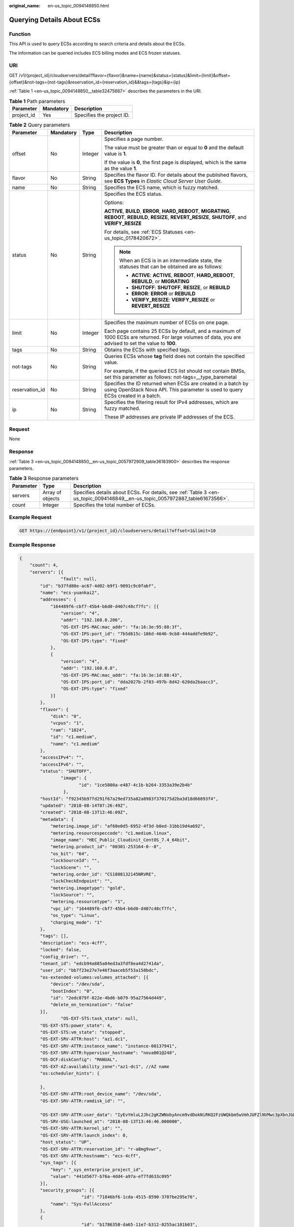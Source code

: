 :original_name: en-us_topic_0094148850.html

.. _en-us_topic_0094148850:

Querying Details About ECSs
===========================

Function
--------

This API is used to query ECSs according to search criteria and details about the ECSs.

The information can be queried includes ECS billing modes and ECS frozen statuses.

URI
---

GET /v1/{project_id}/cloudservers/detail?flavor={flavor}&name={name}&status={status}&limit={limit}&offset={offset}&not-tags={not-tags}&reservation_id={reservation_id}&&tags={tags}&ip={ip}

:ref:`Table 1 <en-us_topic_0094148850__table32475667>` describes the parameters in the URI.

.. _en-us_topic_0094148850__table32475667:

.. table:: **Table 1** Path parameters

   ========== ========= =========================
   Parameter  Mandatory Description
   ========== ========= =========================
   project_id Yes       Specifies the project ID.
   ========== ========= =========================

.. table:: **Table 2** Query parameters

   +-----------------+-----------------+-----------------+--------------------------------------------------------------------------------------------------------------------------------------------------------------+
   | Parameter       | Mandatory       | Type            | Description                                                                                                                                                  |
   +=================+=================+=================+==============================================================================================================================================================+
   | offset          | No              | Integer         | Specifies a page number.                                                                                                                                     |
   |                 |                 |                 |                                                                                                                                                              |
   |                 |                 |                 | The value must be greater than or equal to **0** and the default value is **1**.                                                                             |
   |                 |                 |                 |                                                                                                                                                              |
   |                 |                 |                 | If the value is **0**, the first page is displayed, which is the same as the value **1**.                                                                    |
   +-----------------+-----------------+-----------------+--------------------------------------------------------------------------------------------------------------------------------------------------------------+
   | flavor          | No              | String          | Specifies the flavor ID. For details about the published flavors, see **ECS Types** in *Elastic Cloud Server User Guide*.                                    |
   +-----------------+-----------------+-----------------+--------------------------------------------------------------------------------------------------------------------------------------------------------------+
   | name            | No              | String          | Specifies the ECS name, which is fuzzy matched.                                                                                                              |
   +-----------------+-----------------+-----------------+--------------------------------------------------------------------------------------------------------------------------------------------------------------+
   | status          | No              | String          | Specifies the ECS status.                                                                                                                                    |
   |                 |                 |                 |                                                                                                                                                              |
   |                 |                 |                 | Options:                                                                                                                                                     |
   |                 |                 |                 |                                                                                                                                                              |
   |                 |                 |                 | **ACTIVE**, **BUILD**, **ERROR**, **HARD_REBOOT**, **MIGRATING**, **REBOOT**, **REBUILD**, **RESIZE**, **REVERT_RESIZE**, **SHUTOFF**, and **VERIFY_RESIZE** |
   |                 |                 |                 |                                                                                                                                                              |
   |                 |                 |                 | For details, see :ref:`ECS Statuses <en-us_topic_0178420672>`.                                                                                               |
   |                 |                 |                 |                                                                                                                                                              |
   |                 |                 |                 | .. note::                                                                                                                                                    |
   |                 |                 |                 |                                                                                                                                                              |
   |                 |                 |                 |    When an ECS is in an intermediate state, the statuses that can be obtained are as follows:                                                                |
   |                 |                 |                 |                                                                                                                                                              |
   |                 |                 |                 |    -  **ACTIVE**: **ACTIVE**, **REBOOT**, **HARD_REBOOT**, **REBUILD**, or **MIGRATING**                                                                     |
   |                 |                 |                 |    -  **SHUTOFF**: **SHUTOFF**, **RESIZE**, or **REBUILD**                                                                                                   |
   |                 |                 |                 |    -  **ERROR**: **ERROR** or **REBUILD**                                                                                                                    |
   |                 |                 |                 |    -  **VERIFY_RESIZE**: **VERIFY_RESIZE** or **REVERT_RESIZE**                                                                                              |
   +-----------------+-----------------+-----------------+--------------------------------------------------------------------------------------------------------------------------------------------------------------+
   | limit           | No              | Integer         | Specifies the maximum number of ECSs on one page.                                                                                                            |
   |                 |                 |                 |                                                                                                                                                              |
   |                 |                 |                 | Each page contains 25 ECSs by default, and a maximum of 1000 ECSs are returned. For large volumes of data, you are advised to set the value to **100**.      |
   +-----------------+-----------------+-----------------+--------------------------------------------------------------------------------------------------------------------------------------------------------------+
   | tags            | No              | String          | Obtains the ECSs with specified tags.                                                                                                                        |
   +-----------------+-----------------+-----------------+--------------------------------------------------------------------------------------------------------------------------------------------------------------+
   | not-tags        | No              | String          | Queries ECSs whose **tag** field does not contain the specified value.                                                                                       |
   |                 |                 |                 |                                                                                                                                                              |
   |                 |                 |                 | For example, if the queried ECS list should not contain BMSs, set this parameter as follows: not-tags=__type_baremetal                                       |
   +-----------------+-----------------+-----------------+--------------------------------------------------------------------------------------------------------------------------------------------------------------+
   | reservation_id  | No              | String          | Specifies the ID returned when ECSs are created in a batch by using OpenStack Nova API. This parameter is used to query ECSs created in a batch.             |
   +-----------------+-----------------+-----------------+--------------------------------------------------------------------------------------------------------------------------------------------------------------+
   | ip              | No              | String          | Specifies the filtering result for IPv4 addresses, which are fuzzy matched.                                                                                  |
   |                 |                 |                 |                                                                                                                                                              |
   |                 |                 |                 | These IP addresses are private IP addresses of the ECS.                                                                                                      |
   +-----------------+-----------------+-----------------+--------------------------------------------------------------------------------------------------------------------------------------------------------------+

Request
-------

None

Response
--------

:ref:`Table 3 <en-us_topic_0094148850__en-us_topic_0057972909_table36183900>` describes the response parameters.

.. _en-us_topic_0094148850__en-us_topic_0057972909_table36183900:

.. table:: **Table 3** Response parameters

   +-----------+------------------+-------------------------------------------------------------------------------------------------------------------------------+
   | Parameter | Type             | Description                                                                                                                   |
   +===========+==================+===============================================================================================================================+
   | servers   | Array of objects | Specifies details about ECSs. For details, see :ref:`Table 3 <en-us_topic_0094148849__en-us_topic_0057972887_table61673566>`. |
   +-----------+------------------+-------------------------------------------------------------------------------------------------------------------------------+
   | count     | Integer          | Specifies the total number of ECSs.                                                                                           |
   +-----------+------------------+-------------------------------------------------------------------------------------------------------------------------------+

Example Request
---------------

.. code-block:: text

   GET https://{endpoint}/v1/{project_id}/cloudservers/detail?offset=1&limit=10

Example Response
----------------

.. code-block::

   {
       "count": 4,
       "servers": [{
                   "fault": null,
           "id": "b37fd80e-ac67-4d02-b9f1-9891c9c0fabf",
           "name": "ecs-yuankai2",
           "addresses": {
               "164489f6-cbf7-45b4-b6d0-d407c48cf7fc": [{
                   "version": "4",
                   "addr": "192.168.0.206",
                   "OS-EXT-IPS-MAC:mac_addr": "fa:16:3e:95:88:3f",
                   "OS-EXT-IPS:port_id": "7b5d615c-186d-4646-9cb8-444addfe9b92",
                   "OS-EXT-IPS:type": "fixed"
               },
               {
                   "version": "4",
                   "addr": "192.168.0.8",
                   "OS-EXT-IPS-MAC:mac_addr": "fa:16:3e:1d:88:43",
                   "OS-EXT-IPS:port_id": "dda2027b-2f03-497b-8d42-620da2baacc3",
                   "OS-EXT-IPS:type": "fixed"
               }]
           },
           "flavor": {
               "disk": "0",
               "vcpus": "1",
               "ram": "1024",
               "id": "c1.medium",
               "name": "c1.medium"
           },
           "accessIPv4": "",
           "accessIPv6": "",
           "status": "SHUTOFF",
                   "image": {
                          "id": "1ce5800a-e487-4c1b-b264-3353a39e2b4b"
                    },
           "hostId": "f92345b97fd291f67a29ed735a82a8983f370175d2ba3d18d66893f4",
           "updated": "2018-08-14T07:26:49Z",
           "created": "2018-08-13T13:46:09Z",
           "metadata": {
               "metering.image_id": "af60e0d5-6952-4f3d-b0ed-31bb19d4a692",
               "metering.resourcespeccode": "c1.medium.linux",
               "image_name": "HEC_Public_Cloudinit_CentOS_7.4_64bit",
               "metering.product_id": "00301-253164-0--0",
               "os_bit": "64",
               "lockSourceId": "",
               "lockScene": "",
               "metering.order_id": "CS1808132145NRVRE",
               "lockCheckEndpoint": "",
               "metering.imagetype": "gold",
               "lockSource": "",
               "metering.resourcetype": "1",
               "vpc_id": "164489f6-cbf7-45b4-b6d0-d407c48cf7fc",
               "os_type": "Linux",
               "charging_mode": "1"
           },
           "tags": [],
           "description": "ecs-4cff",
           "locked": false,
           "config_drive": "",
           "tenant_id": "edcb94a885a84ed3a3fdf8ea4d2741da",
           "user_id": "bb7f23e27e7e46f3aaceb5f53a158bdc",
           "os-extended-volumes:volumes_attached": [{
               "device": "/dev/sda",
               "bootIndex": "0",
               "id": "2edc879f-022e-4bd6-b079-95a27564d449",
               "delete_on_termination": "false"
           }],
                   "OS-EXT-STS:task_state": null,
           "OS-EXT-STS:power_state": 4,
           "OS-EXT-STS:vm_state": "stopped",
           "OS-EXT-SRV-ATTR:host": "az1.dc1",
           "OS-EXT-SRV-ATTR:instance_name": "instance-00137941",
           "OS-EXT-SRV-ATTR:hypervisor_hostname": "nova001@248",
           "OS-DCF:diskConfig": "MANUAL",
           "OS-EXT-AZ:availability_zone":"az1-dc1", //AZ name
           "os:scheduler_hints": {

           },
           "OS-EXT-SRV-ATTR:root_device_name": "/dev/sda",
           "OS-EXT-SRV-ATTR:ramdisk_id": "",

           "OS-EXT-SRV-ATTR:user_data": "IyEvYmluL2Jhc2gKZWNobyAncm9vdDokNiRKQ2FzUWQkbm5wVmhJUFZlNVMwc3pXbnJGLnZVZ1FCWk4xTEo5Vy8wd09WTmFZaWpBRXdtRnhuQmZaTllVZXhBWktVWFVTeVhEeERuSUMzV2JjZEJyQUVBZkZvLy8nIHwgY2hwYXNzd2QgLWU7",
           "OS-SRV-USG:launched_at": "2018-08-13T13:46:46.000000",
           "OS-EXT-SRV-ATTR:kernel_id": "",
           "OS-EXT-SRV-ATTR:launch_index": 0,
           "host_status": "UP",
           "OS-EXT-SRV-ATTR:reservation_id": "r-a8mg9vwr",
           "OS-EXT-SRV-ATTR:hostname": "ecs-4cff",
           "sys_tags": [{
               "key": "_sys_enterprise_project_id",
               "value": "441d5677-b76a-4dd4-a97a-ef7fd633c095"
           }],
           "security_groups": [{
                           "id": "71846bf6-1cda-4515-8590-3707be295e76",
               "name": "Sys-FullAccess"
           },
           {
                           "id": "b1786350-da65-11e7-b312-0255ac101b03",
               "name": "default"
           }]
       },
       {
                   "fault": null,
           "id": "8380dcc9-0eac-4407-9f9e-df8c9eddeacd",
           "name": "ecs-f680",
           "addresses": {
               "164489f6-cbf7-45b4-b6d0-d407c48cf7fc": [{
                   "version": "4",
                   "addr": "192.168.0.218",
                   "OS-EXT-IPS-MAC:mac_addr": "fa:16:3e:bb:b3:fe",
                   "OS-EXT-IPS:port_id": "240c696f-68d8-4f3f-941d-fecf2b375132",
                   "OS-EXT-IPS:type": "fixed"
               }]
           },
           "flavor": {
               "disk": "0",
               "vcpus": "1",
               "ram": "1024",
               "id": "c1.medium",
               "name": "c1.medium"
           },
           "accessIPv4": "",
           "accessIPv6": "",
           "status": "SHUTOFF",
                   "image": {
                          "id": "1ce5800a-e487-4c1b-b264-3353a39e2b4b"
                    },
           "hostId": "f92345b97fd291f67a29ed735a82a8983f370175d2ba3d18d66893f4",
           "updated": "2018-08-14T03:01:00Z",
           "created": "2018-08-13T13:38:29Z",
           "metadata": {
               "metering.image_id": "af60e0d5-6952-4f3d-b0ed-31bb19d4a692",
               "metering.imagetype": "gold",
               "metering.resourcespeccode": "c1.medium.linux",
               "image_name": "HEC_Public_Cloudinit_CentOS_7.4_64bit",
               "metering.resourcetype": "1",
               "os_bit": "64",
               "vpc_id": "164489f6-cbf7-45b4-b6d0-d407c48cf7fc",
               "os_type": "Linux",
               "charging_mode": "0"
           },
           "tags": [],
           "description": "ecs-f680",
           "locked": false,
           "config_drive": "",
           "tenant_id": "edcb94a885a84ed3a3fdf8ea4d2741da",
           "user_id": "61ee747d36bf421fa25c51a3b9565046",
           "os-extended-volumes:volumes_attached": [{
               "device": "/dev/sda",
               "bootIndex": "0",
               "id": "3721b948-9c2f-4980-90ad-b2a16811f58c",
               "delete_on_termination": "false"
           }],
                   "OS-EXT-STS:task_state": null,
           "OS-EXT-STS:power_state": 4,
           "OS-EXT-STS:vm_state": "stopped",
           "OS-EXT-SRV-ATTR:host": "az1.dc1",
           "OS-EXT-SRV-ATTR:instance_name": "instance-00137937",
           "OS-EXT-SRV-ATTR:hypervisor_hostname": "nova001@248",
           "OS-DCF:diskConfig": "MANUAL",
           "OS-EXT-AZ:availability_zone":"az1-dc1", //AZ name
           "os:scheduler_hints": {
           },
           "OS-EXT-SRV-ATTR:root_device_name": "/dev/sda",
           "OS-EXT-SRV-ATTR:ramdisk_id": "",

           "OS-EXT-SRV-ATTR:user_data": "IyEvYmluL2Jhc2gKZWNobyAncm9vdDokNiR5aG9aeFIkVE00OWlwSGQ2OEFWcjlTMTFXNEZrZmFYTENVbEkvd0xVTmdSVjhOb0dCem5WOWFsU1lEN0ZNSHc0VmtwdU9GOERyLncudGUzVmRHLnVmY005elVZSDEnIHwgY2hwYXNzd2QgLWU7",
           "OS-SRV-USG:launched_at": "2018-08-13T13:38:53.000000",
           "OS-EXT-SRV-ATTR:kernel_id": "",
           "OS-EXT-SRV-ATTR:launch_index": 0,
           "host_status": "UP",
           "OS-EXT-SRV-ATTR:reservation_id": "r-7e2g78rq",
           "OS-EXT-SRV-ATTR:hostname": "ecs-f680",
           "sys_tags": [{
               "key": "_sys_enterprise_project_id",
               "value": "441d5677-b76a-4dd4-a97a-ef7fd633c095"
           }],
           "security_groups": [{
               "name": "test"
           }]
       },
       {
                   "fault": null,
           "id": "fb70fed9-5774-44a7-ad4a-af3ea2c2da61",
           "name": "ecs-3993",
           "addresses": {
               "00159d7d-b3c3-4108-8bc4-6658814e6422": [{
                   "version": "4",
                   "addr": "192.168.20.83",
                   "OS-EXT-IPS-MAC:mac_addr": "fa:16:3e:a9:8d:88",
                   "OS-EXT-IPS:port_id": "579ab762-bf89-435e-80ad-a8bdd25119c5",
                   "OS-EXT-IPS:type": "fixed"
               }]
           },
           "flavor": {
               "disk": "0",
               "vcpus": "1",
               "ram": "1024",
               "id": "c1.medium",
               "name": "c1.medium"
           },
           "accessIPv4": "",
           "accessIPv6": "",
           "status": "SHUTOFF",
                   "image": {
                          "id": "1ce5800a-e487-4c1b-b264-3353a39e2b4b"
                    },
           "hostId": "f92345b97fd291f67a29ed735a82a8983f370175d2ba3d18d66893f4",
           "updated": "2018-08-14T03:01:03Z",
           "created": "2018-08-13T13:38:02Z",
           "metadata": {
               "metering.image_id": "af60e0d5-6952-4f3d-b0ed-31bb19d4a692",
               "metering.imagetype": "gold",
               "metering.resourcespeccode": "c1.medium.linux",
               "image_name": "HEC_Public_Cloudinit_CentOS_7.4_64bit",
               "metering.resourcetype": "1",
               "os_bit": "64",
               "vpc_id": "00159d7d-b3c3-4108-8bc4-6658814e6422",
               "os_type": "Linux",
               "charging_mode": "0"
           },
           "tags": [],
           "description": "ecs-3993",
           "locked": false,
           "config_drive": "",
           "tenant_id": "edcb94a885a84ed3a3fdf8ea4d2741da",
           "user_id": "eb4698fe015848e9a3e86cc9956e54fa",
           "key_name": "KeyPair-3b38",
           "os-extended-volumes:volumes_attached": [{
               "device": "/dev/sda",
               "bootIndex": "0",
               "id": "85bfbc4f-7733-419a-b171-c00585abf926",
               "delete_on_termination": "false"
           }],
                   "OS-EXT-STS:task_state": null,
           "OS-EXT-STS:power_state": 4,
           "OS-EXT-STS:vm_state": "stopped",
           "OS-EXT-SRV-ATTR:host": "az1.dc1",
           "OS-EXT-SRV-ATTR:instance_name": "instance-00137936",
           "OS-EXT-SRV-ATTR:hypervisor_hostname": "nova001@248",
           "OS-DCF:diskConfig": "MANUAL",
           "OS-EXT-AZ:availability_zone":"az1-dc1", //AZ name
           "os:scheduler_hints": {
           },
           "OS-EXT-SRV-ATTR:root_device_name": "/dev/sda",
           "OS-EXT-SRV-ATTR:ramdisk_id": "",

           "OS-SRV-USG:launched_at": "2018-08-13T13:38:24.000000",
           "OS-EXT-SRV-ATTR:kernel_id": "",
           "OS-EXT-SRV-ATTR:launch_index": 0,
           "host_status": "UP",
           "OS-EXT-SRV-ATTR:reservation_id": "r-uzsewxii",
           "OS-EXT-SRV-ATTR:hostname": "ecs-3993",
           "sys_tags": [{
               "key": "_sys_enterprise_project_id",
               "value": "441d5677-b76a-4dd4-a97a-ef7fd633c095"
           }],
           "security_groups": [{
               "name": "test"
           },
           {
               "name": "default"
           }]
       },
       {
                   "fault": null,
           "id": "e3d3f219-b445-4a7a-8f00-e31412481f8c",
           "name": "ecs-1f30",
           "addresses": {
               "00159d7d-b3c3-4108-8bc4-6658814e6422": [{
                   "version": "4",
                   "addr": "192.168.20.197",
                   "OS-EXT-IPS-MAC:mac_addr": "fa:16:3e:41:5a:32",
                   "OS-EXT-IPS:port_id": "cfa2e055-54fb-427a-bde4-128bda47ae5c",
                   "OS-EXT-IPS:type": "fixed"
               }]
           },
           "flavor": {
               "disk": "0",
               "vcpus": "1",
               "ram": "1024",
               "id": "c1.medium",
               "name": "c1.medium"
           },
           "accessIPv4": "",
           "accessIPv6": "",
           "status": "ACTIVE",
                   "image": {
                          "id": "1ce5800a-e487-4c1b-b264-3353a39e2b4b"
                    },
           "progress": 0,
           "hostId": "f92345b97fd291f67a29ed735a82a8983f370175d2ba3d18d66893f4",
           "updated": "2018-08-15T08:16:01Z",
           "created": "2018-08-13T11:57:29Z",
           "metadata": {
               "sadfasfasf": "sdffffd",
               "metering.order_id": "CS180813193577ORO",
               "metering.imagetype": "gold",
               "metering.resourcespeccode": "c1.medium.win",
               "metering.image_id": "65cb40e6-f67e-4bef-a1e7-808166a5999d",
               "image_name": "HEC_Public_Windows2008R2_Ent_64bit40G_English",
               "aaaaaa": "0",
               "metering.resourcetype": "1",
               "aaaa": "0",
               "metering.product_id": "00301-146042-0--0",
               "os_bit": "64",
               "vpc_id": "00159d7d-b3c3-4108-8bc4-6658814e6422",
               "os_type": "Windows",
               "charging_mode": "1"
           },
           "tags": [],
           "description": "ecs-1f30",
           "locked": false,
           "config_drive": "",
           "tenant_id": "edcb94a885a84ed3a3fdf8ea4d2741da",
           "user_id": "bb7f23e27e7e46f3aaceb5f53a158bdc",
           "key_name": "Autotest_Init_TC_OriginalAPI_Create_Keypairs_02_keypair",
           "os-extended-volumes:volumes_attached": [{
               "device": "/dev/sda",
               "bootIndex": "0",
               "id": "5043f66b-a0d8-4eb2-8c48-49976bcdc253",
               "delete_on_termination": "false"
           }],
                   "OS-EXT-STS:task_state": null,
           "OS-EXT-STS:power_state": 1,
           "OS-EXT-STS:vm_state": "active",
           "OS-EXT-SRV-ATTR:host": "az1.dc1",
           "OS-EXT-SRV-ATTR:instance_name": "instance-0013772d",
           "OS-EXT-SRV-ATTR:hypervisor_hostname": "nova001@248",
           "OS-DCF:diskConfig": "MANUAL",
           "OS-EXT-AZ:availability_zone":"az1-dc1", //AZ name
           "os:scheduler_hints": {
           },
           "OS-EXT-SRV-ATTR:root_device_name": "/dev/sda",
           "OS-EXT-SRV-ATTR:ramdisk_id": "",

           "OS-SRV-USG:launched_at": "2018-08-13T11:57:53.576640",
           "OS-EXT-SRV-ATTR:kernel_id": "",
           "OS-EXT-SRV-ATTR:launch_index": 0,
           "host_status": "UP",
           "OS-EXT-SRV-ATTR:reservation_id": "r-xmjj4pnm",
           "OS-EXT-SRV-ATTR:hostname": "ecs-1f30",
           "sys_tags": [{
               "key": "_sys_enterprise_project_id",
               "value": "441d5677-b76a-4dd4-a97a-ef7fd633c095"
           }],
           "security_groups": [{
               "name": "default"
           }]
       }]
   }

Returned Values
---------------

See :ref:`Returned Values for General Requests <en-us_topic_0022067716>`.

Error Codes
-----------

See :ref:`Error Codes <en-us_topic_0022067717>`.
